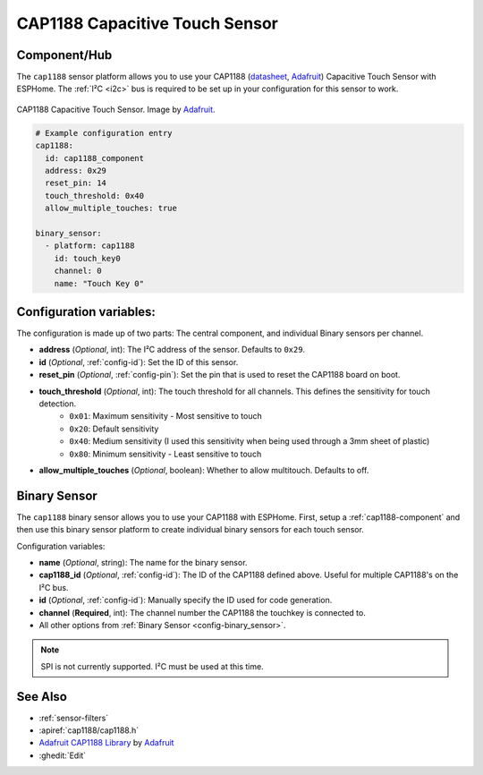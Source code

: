 CAP1188 Capacitive Touch Sensor
===============================

.. seo::
    :description: Instructions for setting up CAP1188 Capacitive Touch Sensor
    :image: cap1188.jpg
    :keywords: CAP1188

.. _cap1188-component:

Component/Hub
-------------

The ``cap1188`` sensor platform allows you to use your CAP1188
(`datasheet <https://cdn-shop.adafruit.com/datasheets/CAP1188.pdf>`__,
`Adafruit`_) Capacitive Touch Sensor with ESPHome. The :ref:`I²C <i2c>` bus is
required to be set up in your configuration for this sensor to work.

.. figure:: images/cap1188-full.jpg
    :align: center
    :width: 75%

    CAP1188 Capacitive Touch Sensor. Image by `Adafruit`_.

.. _Adafruit: https://learn.adafruit.com/adafruit-cap1188-breakout/overview

.. code-block:: yaml

    # Example configuration entry
    cap1188:
      id: cap1188_component
      address: 0x29
      reset_pin: 14
      touch_threshold: 0x40
      allow_multiple_touches: true

    binary_sensor:
      - platform: cap1188
        id: touch_key0
        channel: 0
        name: "Touch Key 0"

Configuration variables:
------------------------

The configuration is made up of two parts: The central component, and individual Binary sensors per channel.

- **address** (*Optional*, int): The I²C address of the sensor. Defaults to ``0x29``.
- **id** (*Optional*, :ref:`config-id`): Set the ID of this sensor.
- **reset_pin** (*Optional*, :ref:`config-pin`): Set the pin that is used to reset the CAP1188 board on boot.
- **touch_threshold** (*Optional*, int): The touch threshold for all channels. This defines the sensitivity for touch detection.
   - ``0x01``: Maximum sensitivity - Most sensitive to touch
   - ``0x20``: Default sensitivity
   - ``0x40``: Medium sensitivity (I used this sensitivity when being used through a 3mm sheet of plastic)
   - ``0x80``: Minimum sensitivity - Least sensitive to touch
- **allow_multiple_touches** (*Optional*, boolean): Whether to allow multitouch. Defaults to off.

Binary Sensor
-------------

The ``cap1188`` binary sensor allows you to use your CAP1188 with ESPHome.
First, setup a :ref:`cap1188-component` and then use this binary sensor platform to create individual
binary sensors for each touch sensor.


Configuration variables:


- **name** (*Optional*, string): The name for the binary sensor.
- **cap1188_id** (*Optional*, :ref:`config-id`): The ID of the CAP1188 defined above. Useful for multiple CAP1188's on the I²C bus.
- **id** (*Optional*, :ref:`config-id`): Manually specify the ID used for code generation.
- **channel** (**Required**, int): The channel number the CAP1188 the touchkey is connected to.
- All other options from :ref:`Binary Sensor <config-binary_sensor>`.

.. note::

    SPI is not currently supported. I²C must be used at this time.

See Also
--------

- :ref:`sensor-filters`
- :apiref:`cap1188/cap1188.h`
- `Adafruit CAP1188 Library <https://github.com/adafruit/Adafruit_CAP1188_Library>`__ by `Adafruit <https://www.adafruit.com/>`__
- :ghedit:`Edit`
